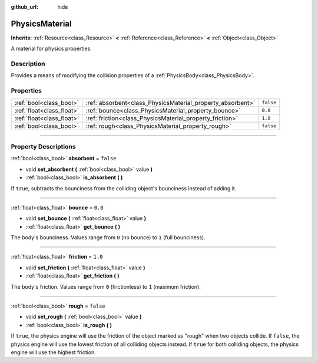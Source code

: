 :github_url: hide

.. DO NOT EDIT THIS FILE!!!
.. Generated automatically from Godot engine sources.
.. Generator: https://github.com/godotengine/godot/tree/3.6/doc/tools/make_rst.py.
.. XML source: https://github.com/godotengine/godot/tree/3.6/doc/classes/PhysicsMaterial.xml.

.. _class_PhysicsMaterial:

PhysicsMaterial
===============

**Inherits:** :ref:`Resource<class_Resource>` **<** :ref:`Reference<class_Reference>` **<** :ref:`Object<class_Object>`

A material for physics properties.

.. rst-class:: classref-introduction-group

Description
-----------

Provides a means of modifying the collision properties of a :ref:`PhysicsBody<class_PhysicsBody>`.

.. rst-class:: classref-reftable-group

Properties
----------

.. table::
   :widths: auto

   +---------------------------+------------------------------------------------------------+-----------+
   | :ref:`bool<class_bool>`   | :ref:`absorbent<class_PhysicsMaterial_property_absorbent>` | ``false`` |
   +---------------------------+------------------------------------------------------------+-----------+
   | :ref:`float<class_float>` | :ref:`bounce<class_PhysicsMaterial_property_bounce>`       | ``0.0``   |
   +---------------------------+------------------------------------------------------------+-----------+
   | :ref:`float<class_float>` | :ref:`friction<class_PhysicsMaterial_property_friction>`   | ``1.0``   |
   +---------------------------+------------------------------------------------------------+-----------+
   | :ref:`bool<class_bool>`   | :ref:`rough<class_PhysicsMaterial_property_rough>`         | ``false`` |
   +---------------------------+------------------------------------------------------------+-----------+

.. rst-class:: classref-section-separator

----

.. rst-class:: classref-descriptions-group

Property Descriptions
---------------------

.. _class_PhysicsMaterial_property_absorbent:

.. rst-class:: classref-property

:ref:`bool<class_bool>` **absorbent** = ``false``

.. rst-class:: classref-property-setget

- void **set_absorbent** **(** :ref:`bool<class_bool>` value **)**
- :ref:`bool<class_bool>` **is_absorbent** **(** **)**

If ``true``, subtracts the bounciness from the colliding object's bounciness instead of adding it.

.. rst-class:: classref-item-separator

----

.. _class_PhysicsMaterial_property_bounce:

.. rst-class:: classref-property

:ref:`float<class_float>` **bounce** = ``0.0``

.. rst-class:: classref-property-setget

- void **set_bounce** **(** :ref:`float<class_float>` value **)**
- :ref:`float<class_float>` **get_bounce** **(** **)**

The body's bounciness. Values range from ``0`` (no bounce) to ``1`` (full bounciness).

.. rst-class:: classref-item-separator

----

.. _class_PhysicsMaterial_property_friction:

.. rst-class:: classref-property

:ref:`float<class_float>` **friction** = ``1.0``

.. rst-class:: classref-property-setget

- void **set_friction** **(** :ref:`float<class_float>` value **)**
- :ref:`float<class_float>` **get_friction** **(** **)**

The body's friction. Values range from ``0`` (frictionless) to ``1`` (maximum friction).

.. rst-class:: classref-item-separator

----

.. _class_PhysicsMaterial_property_rough:

.. rst-class:: classref-property

:ref:`bool<class_bool>` **rough** = ``false``

.. rst-class:: classref-property-setget

- void **set_rough** **(** :ref:`bool<class_bool>` value **)**
- :ref:`bool<class_bool>` **is_rough** **(** **)**

If ``true``, the physics engine will use the friction of the object marked as "rough" when two objects collide. If ``false``, the physics engine will use the lowest friction of all colliding objects instead. If ``true`` for both colliding objects, the physics engine will use the highest friction.

.. |virtual| replace:: :abbr:`virtual (This method should typically be overridden by the user to have any effect.)`
.. |const| replace:: :abbr:`const (This method has no side effects. It doesn't modify any of the instance's member variables.)`
.. |vararg| replace:: :abbr:`vararg (This method accepts any number of arguments after the ones described here.)`
.. |static| replace:: :abbr:`static (This method doesn't need an instance to be called, so it can be called directly using the class name.)`
